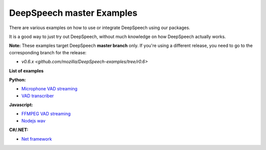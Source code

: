 DeepSpeech master Examples
==========================

There are various examples on how to use or integrate DeepSpeech using our packages.

It is a good way to just try out DeepSpeech, without much knowledge on how DeepSpeech actually works.

**Note:** These examples target DeepSpeech **master branch** only. If you're using a different release, you need to go to the corresponding branch for the release:

* `v0.6.x <github.com/mozilla/DeepSpeech-examples/tree/r0.6>`

**List of examples**

**Python:**

* `Microphone VAD streaming  <mic_vad_streaming/README.rst>`_
* `VAD transcriber  <vad_transcriber/README.rst>`_

**Javascript:**

* `FFMPEG VAD streaming  <ffmpeg_vad_streaming/README.rst>`_
* `Nodejs wav  <nodejs_wav/README.rst>`_

**C#/.NET:**

* `Net framework  <net_framework/README.rst>`_
